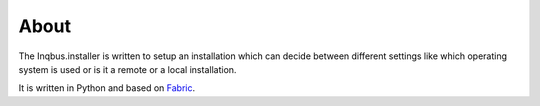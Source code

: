 About
=====

The Inqbus.installer is written to setup an installation which can decide
between different settings like which operating system is used or is it a
remote or a local installation.

It is written in Python and based on `Fabric`_.

.. _Fabric: http://docs.fabfile.org/en/1.8/
